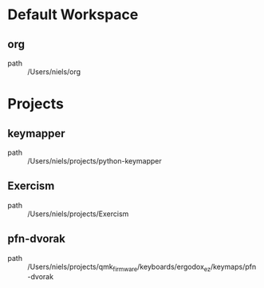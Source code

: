 * Default Workspace
** org
 - path :: /Users/niels/org
* Projects
** keymapper
 - path :: /Users/niels/projects/python-keymapper
** Exercism
 - path :: /Users/niels/projects/Exercism
** pfn-dvorak
 - path :: /Users/niels/projects/qmk_firmware/keyboards/ergodox_ez/keymaps/pfn-dvorak
